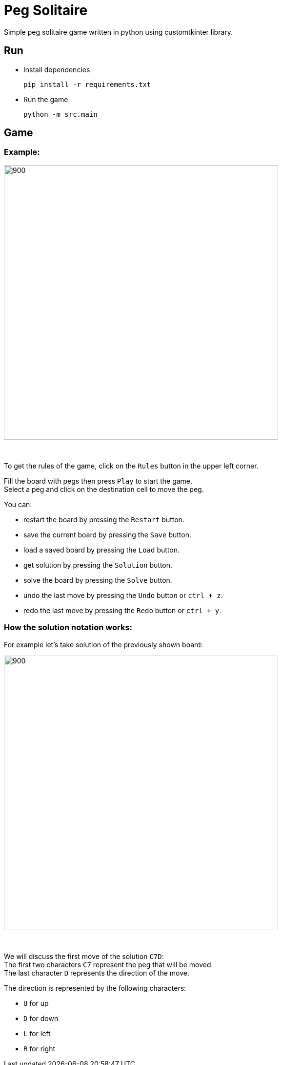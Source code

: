 = Peg Solitaire

Simple peg solitaire game written in python using customtkinter library.

== Run
    - Install dependencies

    pip install -r requirements.txt

    - Run the game

    python -m src.main


== Game

=== Example:

image::examples/game1.png[900, 562]

{empty} +

To get the rules of the game, click on the `Rules` button in the upper left corner.

Fill the board with pegs then press `Play` to start the game. +
Select a peg and click on the destination cell to move the peg.

You can:
[disk]
 - restart the board by pressing the `Restart` button. +
 - save the current board by pressing the `Save` button. +
 - load a saved board by pressing the `Load` button. +
 - get solution by pressing the `Solution` button. +
 - solve the board by pressing the `Solve` button. +
 - undo the last move by pressing the `Undo` button or `ctrl + z`. +
 - redo the last move by pressing the `Redo` button or `ctrl + y`. +

=== How the solution notation works:

For example let's take solution of the previously shown board: +

image::examples/game1-solution.png[900, 562]

{empty} +

We will discuss the first move of the solution `C7D`: +
The first two characters `C7` represent the peg that will be moved. +
The last character `D` represents the direction of the move.

The direction is represented by the following characters:
[disk]
 - `U` for up +
 - `D` for down +
 - `L` for left +
 - `R` for right +
